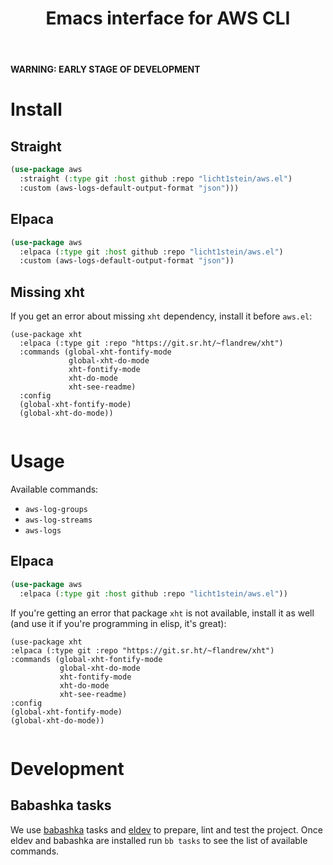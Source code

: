 #+TITLE: Emacs interface for AWS CLI

*WARNING: EARLY STAGE OF DEVELOPMENT*
* Install
** Straight
#+begin_src emacs-lisp
  (use-package aws
    :straight (:type git :host github :repo "licht1stein/aws.el")
    :custom (aws-logs-default-output-format "json")))
#+end_src

** Elpaca
#+begin_src emacs-lisp
  (use-package aws
    :elpaca (:type git :host github :repo "licht1stein/aws.el")
    :custom (aws-logs-default-output-format "json"))
#+end_src
** Missing xht
If you get an error about missing ~xht~ dependency, install it before ~aws.el~:

#+begin_src elisp
(use-package xht
  :elpaca (:type git :repo "https://git.sr.ht/~flandrew/xht")
  :commands (global-xht-fontify-mode
             global-xht-do-mode
             xht-fontify-mode
             xht-do-mode
             xht-see-readme)
  :config
  (global-xht-fontify-mode)
  (global-xht-do-mode))

#+end_src

* Usage
Available commands:
- ~aws-log-groups~
- ~aws-log-streams~
- ~aws-logs~

** Elpaca
#+begin_src emacs-lisp
  (use-package aws
    :elpaca (:type git :host github :repo "licht1stein/aws.el"))
#+end_src

If you're getting an error that package ~xht~ is not available, install it as well (and use it if you're programming in elisp, it's great):

#+begin_src elisp
  (use-package xht
  :elpaca (:type git :repo "https://git.sr.ht/~flandrew/xht")
  :commands (global-xht-fontify-mode
             global-xht-do-mode
             xht-fontify-mode
             xht-do-mode
             xht-see-readme)
  :config
  (global-xht-fontify-mode)
  (global-xht-do-mode))

#+end_src

* Development
** Babashka tasks
We use [[https://babashka.org][babashka]] tasks and [[https://github.com/doublep/eldev/][eldev]] to prepare, lint and test the project. Once eldev and babashka are installed run ~bb tasks~ to see the list of available commands.



